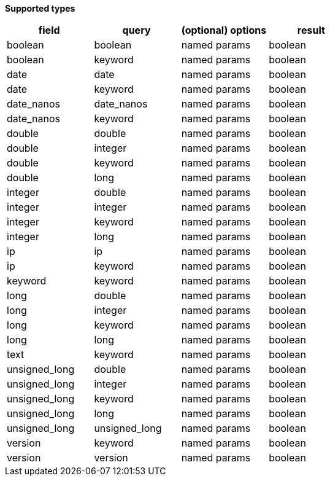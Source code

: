 // This is generated by ESQL's AbstractFunctionTestCase. Do no edit it. See ../README.md for how to regenerate it.

*Supported types*

[%header.monospaced.styled,format=dsv,separator=|]
|===
field | query | (optional) options | result
boolean | boolean | named params | boolean
boolean | keyword | named params | boolean
date | date | named params | boolean
date | keyword | named params | boolean
date_nanos | date_nanos | named params | boolean
date_nanos | keyword | named params | boolean
double | double | named params | boolean
double | integer | named params | boolean
double | keyword | named params | boolean
double | long | named params | boolean
integer | double | named params | boolean
integer | integer | named params | boolean
integer | keyword | named params | boolean
integer | long | named params | boolean
ip | ip | named params | boolean
ip | keyword | named params | boolean
keyword | keyword | named params | boolean
long | double | named params | boolean
long | integer | named params | boolean
long | keyword | named params | boolean
long | long | named params | boolean
text | keyword | named params | boolean
unsigned_long | double | named params | boolean
unsigned_long | integer | named params | boolean
unsigned_long | keyword | named params | boolean
unsigned_long | long | named params | boolean
unsigned_long | unsigned_long | named params | boolean
version | keyword | named params | boolean
version | version | named params | boolean
|===
